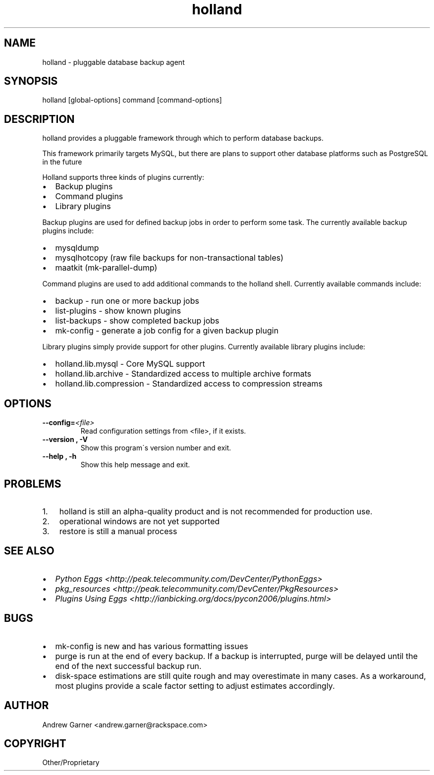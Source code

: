 .\" Man page generated from reStructeredText.
.TH holland 1 "2009-04-09" "0.1" "text processing"
.SH NAME
holland \- pluggable database backup agent

.nr rst2man-indent-level 0
.
.de1 rstReportMargin
\\$1 \\n[an-margin]
level \\n[rst2man-indent-level]
level magin: \\n[rst2man-indent\\n[rst2man-indent-level]]
-
\\n[rst2man-indent0]
\\n[rst2man-indent1]
\\n[rst2man-indent2]
..
.de1 INDENT
.\" .rstReportMargin pre:
. RS \\$1
. nr rst2man-indent\\n[rst2man-indent-level] \\n[an-margin]
. nr rst2man-indent-level +1
.\" .rstReportMargin post:
..
.de UNINDENT
. RE
.\" indent \\n[an-margin]
.\" old: \\n[rst2man-indent\\n[rst2man-indent-level]]
.nr rst2man-indent-level -1
.\" new: \\n[rst2man-indent\\n[rst2man-indent-level]]
.in \\n[rst2man-indent\\n[rst2man-indent-level]]u
..

.\" TODO: authors and author with name <email>

.SH SYNOPSIS
holland [global\-options] command [command\-options]


.SH DESCRIPTION
holland provides a pluggable framework through which to perform
database backups.

This framework primarily targets MySQL, but there are plans to
support other database platforms such as PostgreSQL in the future

Holland supports three kinds of plugins currently:

.INDENT 0.0

.IP \(bu 2
Backup plugins


.IP \(bu 2
Command plugins


.IP \(bu 2
Library plugins

.UNINDENT
Backup plugins are used for defined backup jobs in order to perform some
task. The currently available backup plugins include:

.INDENT 0.0

.IP \(bu 2
mysqldump


.IP \(bu 2
mysqlhotcopy (raw file backups for non\-transactional tables)


.IP \(bu 2
maatkit (mk\-parallel\-dump)

.UNINDENT
Command plugins are used to add additional commands to the holland shell.
Currently available commands include:

.INDENT 0.0

.IP \(bu 2
backup        \- run one or more backup jobs


.IP \(bu 2
list\-plugins  \- show known plugins


.IP \(bu 2
list\-backups  \- show completed backup jobs


.IP \(bu 2
mk\-config     \- generate a job config for a given backup plugin

.UNINDENT
Library plugins simply provide support for other plugins.
Currently available library plugins include:

.INDENT 0.0

.IP \(bu 2
holland.lib.mysql         \- Core MySQL support


.IP \(bu 2
holland.lib.archive       \- Standardized access to multiple archive formats


.IP \(bu 2
holland.lib.compression   \- Standardized access to compression streams

.UNINDENT

.SH OPTIONS
.INDENT 0.0

.TP
.BI \-\-config\fn= <file>
Read configuration settings from <file>, if it exists.


.TP
.B \-\-version , \-V
Show this program\'s version number and exit.


.TP
.B \-\-help , \-h
Show this help message and exit.

.UNINDENT

.SH PROBLEMS
.INDENT 0.0

.IP 1. 3
holland is still an alpha\-quality product and is not recommended for production use.


.IP 2. 3
operational windows are not yet supported


.IP 3. 3
restore is still a manual process

.UNINDENT

.SH SEE ALSO
.INDENT 0.0

.IP \(bu 2
\fIPython Eggs <http://peak.telecommunity.com/DevCenter/PythonEggs>\fP


.IP \(bu 2
\fIpkg_resources <http://peak.telecommunity.com/DevCenter/PkgResources>\fP


.IP \(bu 2
\fIPlugins Using Eggs <http://ianbicking.org/docs/pycon2006/plugins.html>\fP

.UNINDENT

.SH BUGS
.INDENT 0.0

.IP \(bu 2
mk\-config is new and has various formatting issues


.IP \(bu 2
purge is run at the end of every backup.  If a backup is interrupted,
purge will be delayed until the end of the next successful backup run.


.IP \(bu 2
disk\-space estimations are still quite rough and may overestimate in many cases.
As a workaround, most plugins provide a scale factor setting to adjust estimates
accordingly.

.UNINDENT

.SH AUTHOR
Andrew Garner <andrew.garner@rackspace.com>

.SH COPYRIGHT
Other/Proprietary

.\" Generated by docutils manpage writer on 2009-04-13 07:13.
.\" 
